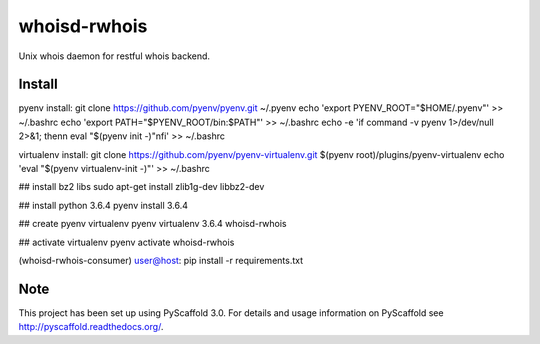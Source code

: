 =============
whoisd-rwhois
=============


Unix whois daemon for restful whois backend.


Install
===========

pyenv install:
git clone https://github.com/pyenv/pyenv.git ~/.pyenv
echo 'export PYENV_ROOT="$HOME/.pyenv"' >> ~/.bashrc
echo 'export PATH="$PYENV_ROOT/bin:$PATH"' >> ~/.bashrc
echo -e 'if command -v pyenv 1>/dev/null 2>&1; then\n  eval "$(pyenv init -)"\nfi' >> ~/.bashrc


virtualenv install:
git clone https://github.com/pyenv/pyenv-virtualenv.git $(pyenv root)/plugins/pyenv-virtualenv
echo 'eval "$(pyenv virtualenv-init -)"' >> ~/.bashrc

## install bz2 libs
sudo apt-get install zlib1g-dev libbz2-dev

## install python 3.6.4
pyenv install 3.6.4


## create pyenv virtualenv
pyenv virtualenv 3.6.4 whoisd-rwhois

## activate virtualenv
pyenv activate whoisd-rwhois

(whoisd-rwhois-consumer) user@host:  pip install -r requirements.txt


Note
====

This project has been set up using PyScaffold 3.0. For details and usage
information on PyScaffold see http://pyscaffold.readthedocs.org/.
